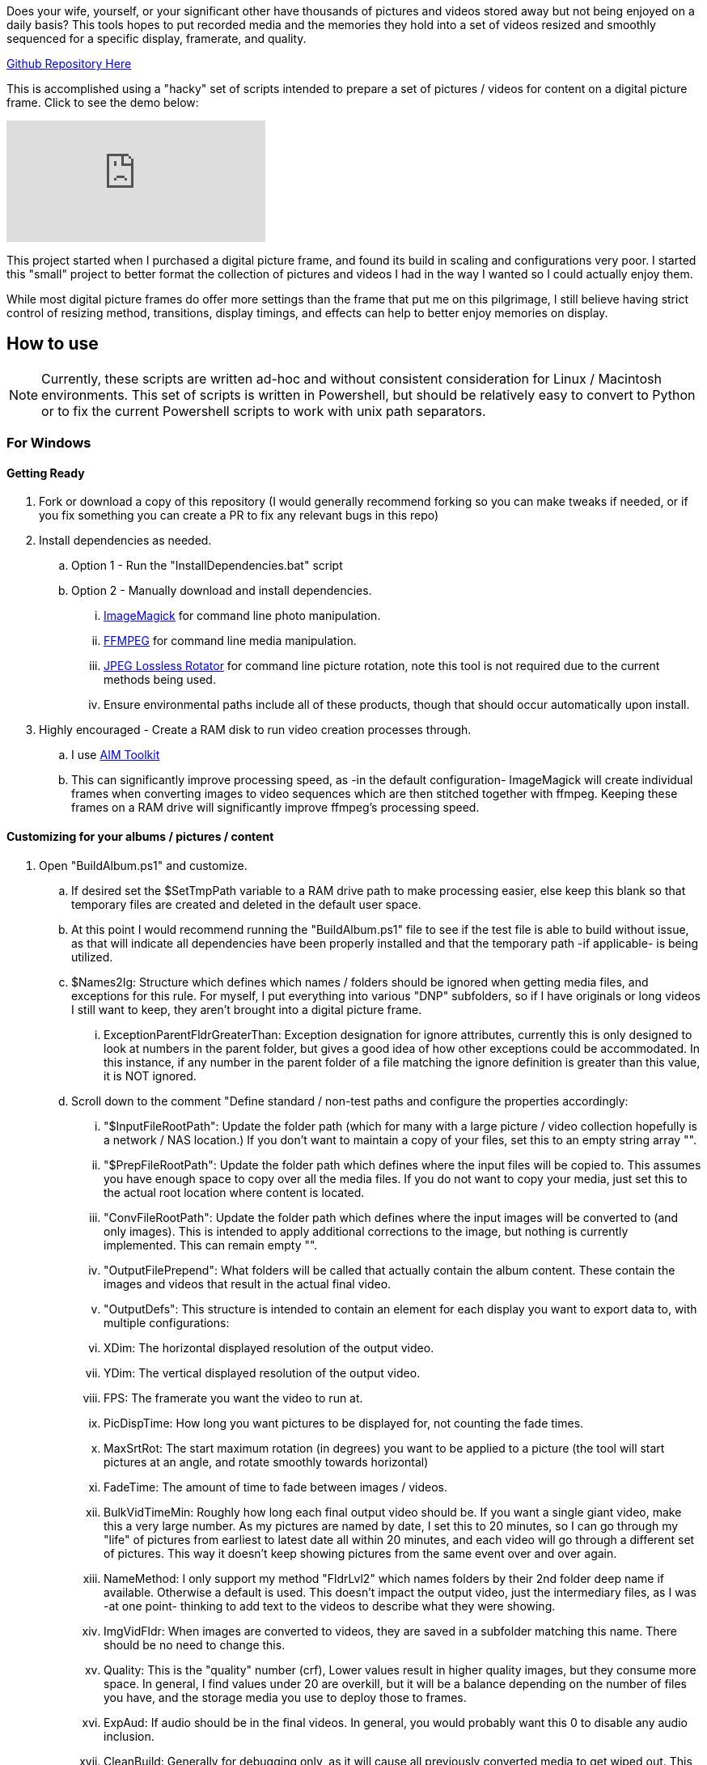 Does your wife, yourself, or your significant other have thousands of pictures and videos stored away but not being enjoyed on a daily basis?  This tools hopes to put recorded media and the memories they hold into a set of videos resized and smoothly sequenced for a specific display, framerate, and quality.

ifndef::env-github[]
https://github.com/AuroLeap/Pictures2VideoSlideShow[Github Repository Here]
endif::[]

This is accomplished using a "hacky" set of scripts intended to prepare a set of pictures / videos for content on a digital picture frame.  Click to see the demo below:

ifdef::env-github[]
image:https://img.youtube.com/vi/e9tY5a5I5o4/maxresdefault.jpg[link=https://youtu.be/e9tY5a5I5o4-xM,width=320]
endif::[]

ifndef::env-github[]
video::e9tY5a5I5o4[youtube,width=320]
endif::[]

This project started when I purchased a digital picture frame, and found its build in scaling and configurations very poor.  I started this "small" project to better format the collection of pictures and videos I had in the way I wanted so I could actually enjoy them.

While most digital picture frames do offer more settings than the frame that put me on this pilgrimage, I still believe having strict control of resizing method, transitions, display timings, and effects can help to better enjoy memories on display.

== How to use

NOTE: Currently, these scripts are written ad-hoc and without consistent consideration for Linux / Macintosh environments.  This set of scripts is written in Powershell, but should be relatively easy to convert to Python or to fix the current Powershell scripts to work with unix path separators.

=== For Windows

==== Getting Ready
. Fork or download a copy of this repository (I would generally recommend forking so you can make tweaks if needed, or if you fix something you can create a PR to fix any relevant bugs in this repo)
. Install dependencies as needed.
.. Option 1 - Run the "InstallDependencies.bat" script
.. Option 2 - Manually download and install dependencies.
... https://imagemagick.org/script/download.php[ImageMagick] for command line photo manipulation.
... https://www.ffmpeg.org/download.html[FFMPEG] for command line media manipulation.
... https://annystudio.com/software/jpeglosslessrotator/[JPEG Lossless Rotator] for command line picture rotation, note this tool is not required due to the current methods being used.
... Ensure environmental paths include all of these products, though that should occur automatically upon install.
. Highly encouraged - Create a RAM disk to run video creation processes through.
.. I use https://sourceforge.net/projects/aim-toolkit/[AIM Toolkit]
.. This can significantly improve processing speed, as -in the default configuration- ImageMagick will create individual frames when converting images to video sequences which are then stitched together with ffmpeg.  Keeping these frames on a RAM drive will significantly improve ffmpeg's processing speed.

==== Customizing for your albums / pictures / content
. Open "BuildAlbum.ps1" and customize.
.. If desired set the $SetTmpPath variable to a RAM drive path to make processing easier, else keep this blank so that temporary files are created and deleted in the default user space.
.. At this point I would recommend running the "BuildAlbum.ps1" file to see if the test file is able to build without issue, as that will indicate all dependencies have been properly installed and that the temporary path -if applicable- is being utilized.
.. $Names2Ig: Structure which defines which names / folders should be ignored when getting media files, and exceptions for this rule.  For myself, I put everything into various "DNP" subfolders, so if I have originals or long videos I still want to keep, they aren't brought into a digital picture frame.
... ExceptionParentFldrGreaterThan: Exception designation for ignore attributes, currently this is only designed to look at numbers in the parent folder, but gives a good idea of how other exceptions could be accommodated.  In this instance, if any number in the parent folder of a file matching the ignore definition is greater than this value, it is NOT ignored.
.. Scroll down to the comment "Define standard / non-test paths and configure the properties accordingly:
... "$InputFileRootPath": Update the folder path (which for many with a large picture / video collection hopefully is a network / NAS location.)  If you don't want to maintain a copy of your files, set this to an empty string array "".
... "$PrepFileRootPath": Update the folder path which defines where the input files will be copied to.  This assumes you have enough space to copy over all the media files.  If you do not want to copy your media, just set this to the actual root location where content is located.
... "ConvFileRootPath": Update the folder path which defines where the input images will be converted to (and only images).  This is intended to apply additional corrections to the image, but nothing is currently implemented.  This can remain empty "".
... "OutputFilePrepend": What folders will be called that actually contain the album content.  These contain the images and videos that result in the actual final video.
... "OutputDefs": This structure is intended to contain an element for each display you want to export data to, with multiple configurations:
... XDim: The horizontal displayed resolution of the output video.
... YDim: The vertical displayed resolution of the output video.
... FPS: The framerate you want the video to run at.
... PicDispTime: How long you want pictures to be displayed for, not counting the fade times.
... MaxSrtRot: The start maximum rotation (in degrees) you want to be applied to a picture (the tool will start pictures at an angle, and rotate smoothly towards horizontal)
... FadeTime: The amount of time to fade between images / videos.
... BulkVidTimeMin: Roughly how long each final output video should be.  If you want a single giant video, make this a very large number.  As my pictures are named by date, I set this to 20 minutes, so I can go through my "life" of pictures from earliest to latest date all within 20 minutes, and each video will go through a different set of pictures.  This way it doesn't keep showing pictures from the same event over and over again.
... NameMethod: I only support my method "FldrLvl2" which names folders by their 2nd folder deep name if available.  Otherwise a default is used.  This doesn't impact the output video, just the intermediary files, as I was -at one point- thinking to add text to the videos to describe what they were showing.
... ImgVidFldr: When images are converted to videos, they are saved in a subfolder matching this name.  There should be no need to change this.
... Quality: This is the "quality" number (crf),  Lower values result in higher quality images, but they consume more space.  In general, I find values under 20 are overkill, but it will be a balance depending on the number of files you have, and the storage media you use to deploy those to frames.
... ExpAud: If audio should be in the final videos.  In general, you would probably want this 0 to disable any audio inclusion.
... CleanBuild: Generally for debugging only, as it will cause all previously converted media to get wiped out.  This is only really useful for testing, which is what I added it for.

==== Running
Run as you would any other powershell script.  You can simply run "BuildAlbum.bat" from the root folder (as admin) to also call the ps1 file, and verify (as long as you haven't changed the test flag) that all processes operate.  The output file for the current test configuration will be located in the folder "AlbumOut1440x900q30-Groups"

To run your configuration, change $UseTestPath  to a value of 0.